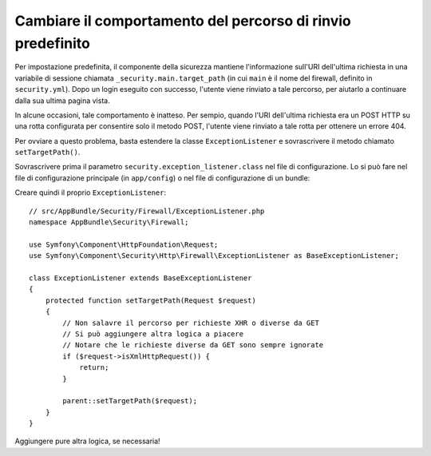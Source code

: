 .. index::
   single: Sicurezza; Percorso di rinvio

Cambiare il comportamento del percorso di rinvio predefinito
============================================================

Per impostazione predefinita, il componente della sicurezza mantiene l'informazione
sull'URI dell'ultima richiesta in una variabile di sessione chiamata ``_security.main.target_path`` (in cui ``main``
è il nome del firewall, definito in ``security.yml``). Dopo un login eseguito con successo,
l'utente viene rinviato a tale percorso, per aiutarlo a continuare dalla
sua ultima pagina vista.

In alcune occasioni, tale comportamento è inatteso. Per sempio, quando l'URI dell'ultima
richiesta era un POST HTTP su una rotta configurata per consentire solo il metodo POST,
l'utente viene rinviato a tale rotta per ottenere un errore 404.

Per ovviare a questo problema, basta estendere la classe ``ExceptionListener``
e sovrascrivere il metodo chiamato ``setTargetPath()``.

Sovrascrivere prima il parametro ``security.exception_listener.class`` nel file di
configurazione. Lo si può fare nel file di configurazione principale (in
``app/config``) o nel file di configurazione di un bundle:

.. configuration-block::

        .. code-block:: yaml

            # app/config/services.yml
            parameters:
                # ...
                security.exception_listener.class: AppBundle\Security\Firewall\ExceptionListener

        .. code-block:: xml

            <!-- app/config/services.xml -->
            <parameters>
                <!-- ... -->
                <parameter key="security.exception_listener.class">AppBundle\Security\Firewall\ExceptionListener</parameter>
            </parameters>

        .. code-block:: php

            // app/config/services.php
            // ...
            $container->setParameter('security.exception_listener.class', 'AppBundle\Security\Firewall\ExceptionListener');

Creare quindi il proprio ``ExceptionListener``::

    // src/AppBundle/Security/Firewall/ExceptionListener.php
    namespace AppBundle\Security\Firewall;

    use Symfony\Component\HttpFoundation\Request;
    use Symfony\Component\Security\Http\Firewall\ExceptionListener as BaseExceptionListener;

    class ExceptionListener extends BaseExceptionListener
    {
        protected function setTargetPath(Request $request)
        {
            // Non salavre il percorso per richieste XHR o diverse da GET
            // Si può aggiungere altra logica a piacere
            // Notare che le richieste diverse da GET sono sempre ignorate
            if ($request->isXmlHttpRequest()) {
                return;
            }

            parent::setTargetPath($request);
        }
    }

Aggiungere pure altra logica, se necessaria!
